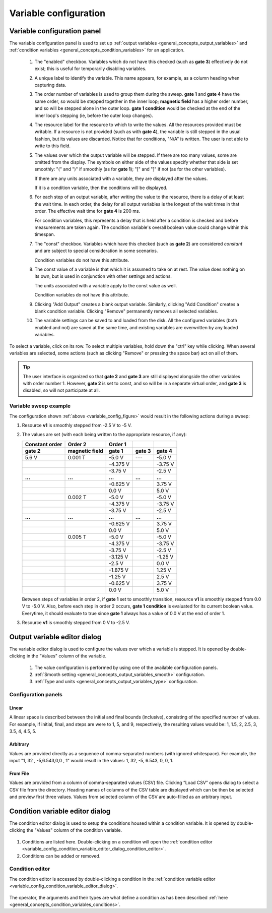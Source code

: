 .. _variable_config:

######################
Variable configuration
######################

Variable configuration panel
****************************

The variable configuration panel is used to set up :ref:`output variables <general_concepts_output_variables>` and :ref:`condition variables <general_concepts_condition_variables>` for an application.

.. _variable_config_figure:

.. figure:: variable_config_list.*
   :alt: Variable configuration.

   ..

   1. The "enabled" checkbox. Variables which do not have this checked (such as **gate 3**) effectively do not exist; this is useful for temporarily disabling variables.
   2. A unique label to identify the variable. This name appears, for example, as a column heading when capturing data.
   3. The order number of variables is used to group them during the sweep. **gate 1** and **gate 4** have the same order, so would be stepped together in the inner loop; **magnetic field** has a higher order number, and so will be stepped alone in the outer loop. **gate 1 condition** would be checked at the end of the inner loop's stepping (ie, before the outer loop changes).
   4. The resource label for the resource to which to write the values. All the resources provided must be writable. If a resource is not provided (such as with **gate 4**), the variable is still stepped in the usual fashion, but its values are discarded. Notice that for conditions, "N/A" is written.  The user is not able to write to this field.
   5. The values over which the output variable will be stepped. If there are too many values, some are omitted from the display. The symbols on either side of the values specify whether that side is set smoothly: "(" and ")" if smoothly (as for **gate 1**); "[" and "]" if not (as for the other variables).

      If there are any units associated with a variable, they are displayed after the values.

      If it is a condition variable, then the conditions will be displayed.

   6. For each step of an output variable, after writing the value to the resource, there is a delay of at least the wait time. In each order, the delay for all output variables is the longest of the wait times in that order. The effective wait time for **gate 4** is 200 ms.

      For condition variables, this represents a delay that is held after a condition is checked and before measurements are taken again.  The condition variable's overall boolean value could change within this timespan.
   7. The "const" checkbox. Variables which have this checked (such as **gate 2**) are considered *constant* and are subject to special consideration in some scenarios.

      Condition variables do not have this attribute.
   8. The const value of a variable is that which it is assumed to take on at rest. The value does nothing on its own, but is used in conjunction with other settings and actions.

      The units associated with a variable apply to the const value as well.

      Condition variables do not have this attribute.
   9. Clicking "Add Output" creates a blank output variable. Similarly, clicking "Add Condition" creates a blank condition variable. Clicking "Remove" permanently removes all selected variables.
   10. The variable settings can be saved to and loaded from the disk. All the configured variables (both enabled and not) are saved at the same time, and existing variables are overwritten by any loaded variables.

To select a variable, click on its row. To select multiple variables, hold down the "ctrl" key while clicking. When several variables are selected, some actions (such as clicking "Remove" or pressing the space bar) act on all of them.

.. tip::
   The user interface is organized so that **gate 2** and **gate 3** are still displayed alongside the other variables with order number 1. However, **gate 2** is set to const, and so will be in a separate virtual order, and **gate 3** is disabled, so will not participate at all.

Variable sweep example
======================

The configuration shown :ref:`above <variable_config_figure>` would result in the following actions during a sweep:

#. Resource **v1** is smoothly stepped from -2.5 V to -5 V.
#. The values are set (with each being written to the appropriate resource, if any):

   ==============  ==============  ========  =======  =======
   Constant order     Order 2      Order 1
   --------------  --------------  --------  -------  -------
       gate 2      magnetic field   gate 1   gate 3   gate 4
   ==============  ==============  ========  =======  =======
   5.6 V           0.001 T         -5.0 V    ---      -5.0 V
   \               \               -4.375 V  \        -3.75 V
   \               \               -3.75 V   \        -2.5 V
   **...**         **...**         **...**   **...**  **...**
   \               \               -0.625 V  \        3.75 V
   \               \               0.0 V     \        5.0 V
   \               0.002 T         -5.0 V    \        -5.0 V
   \               \               -4.375 V  \        -3.75 V
   \               \               -3.75 V   \        -2.5 V
   **...**         **...**         **...**   **...**  **...**
   \               \               -0.625 V  \        3.75 V
   \               \               0.0 V     \        5.0 V
   \               0.005 T         -5.0 V    \        -5.0 V
   \               \               -4.375 V  \        -3.75 V
   \               \               -3.75 V   \        -2.5 V
   \               \               -3.125 V  \        -1.25 V
   \               \               -2.5 V    \        0.0 V
   \               \               -1.875 V  \        1.25 V
   \               \               -1.25 V   \        2.5 V
   \               \               -0.625 V  \        3.75 V
   \               \               0.0 V     \        5.0 V
   ==============  ==============  ========  =======  =======

   Between steps of variables in order 2, if **gate 1** set to smoothly transition, resource **v1** is smoothly stepped from 0.0 V to -5.0 V.
   Also, before each step in order 2 occurs, **gate 1 condition** is evaluated for its current boolean value.  Everytime, it should evaluate to true since **gate 1** always has a value of 0.0 V at the end of order 1.

#. Resource **v1** is smoothly stepped from 0 V to -2.5 V.

Output variable editor dialog
*****************************

The variable editor dialog is used to configure the values over which a variable is stepped. It is opened by double-clicking in the "Values" column of the variable.

.. figure:: variable_config_editor.*
   :alt: Variable editor.

   ..

   1. The value configuration is performed by using one of the available configuration panels.
   2. :ref:`Smooth setting <general_concepts_output_variables_smooth>` configuration.
   3. :ref:`Type and units <general_concepts_output_variables_type>` configuration.

Configuration panels
====================

Linear
------

A linear space is described between the initial and final bounds (inclusive), consisting of the specified number of values. For example, if initial, final, and steps are were to 1, 5, and 9, respectively, the resulting values would be: 1, 1.5, 2, 2.5, 3, 3.5, 4, 4.5, 5.

Arbitrary
---------

Values are provided directly as a sequence of comma-separated numbers (with ignored whitespace). For example, the input "1, 32 , -5,6.543,0,0 , 1" would result in the values: 1, 32, -5, 6.543, 0, 0, 1.

From File
---------

Values are provided from a column of comma-separated values (CSV) file. Clicking “Load CSV” opens dialog to select a CSV file from the directory. Heading names of columns of the CSV table are displayed which can be then be selected and preview first three values. Values from selected column of the CSV are auto-filled as an arbitrary input. 

.. _variable_config_condition_variable_editor_dialog:

Condition variable editor dialog
********************************

The condition editor dialog is used to setup the conditions housed within a condition variable.  It is opened by double-clicking the "Values" column of the condition variable.


.. figure:: variable_config_condition_variable_editor.*
   :alt: Condition variable editor.

   ..

1. Conditions are listed here.  Double-clicking on a condition will open the :ref:`condition editor <variable_config_condition_variable_editor_dialog_condition_editor>`.
2. Conditions can be added or removed.


.. _variable_config_condition_variable_editor_dialog_condition_editor:

Condition editor
================

The condition editor is accessed by double-clicking a condition in the :ref:`condition variable editor <variable_config_condition_variable_editor_dialog>`.

.. figure:: variable_config_condition_editor.*
   :alt: Condition editor.

   ..

The operator, the arguments and their types are what define a condition as has been described :ref:`here <general_concepts_condition_variables_conditions>`.
